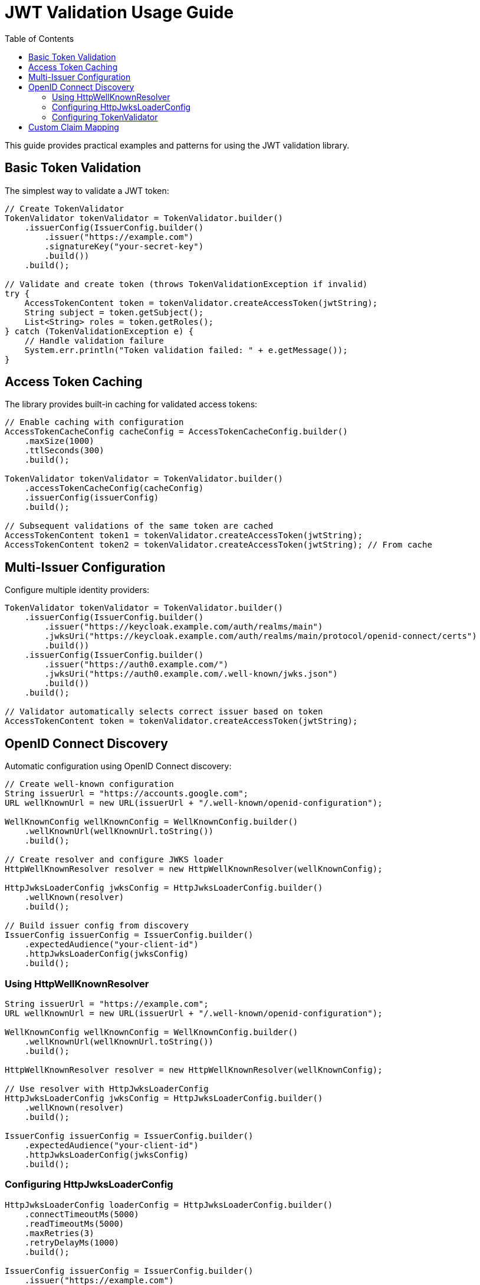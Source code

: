 = JWT Validation Usage Guide
:toc: left
:toclevels: 3
:source-highlighter: highlight.js

This guide provides practical examples and patterns for using the JWT validation library.

== Basic Token Validation

The simplest way to validate a JWT token:

[source,java]
----
// Create TokenValidator
TokenValidator tokenValidator = TokenValidator.builder()
    .issuerConfig(IssuerConfig.builder()
        .issuer("https://example.com")
        .signatureKey("your-secret-key")
        .build())
    .build();

// Validate and create token (throws TokenValidationException if invalid)
try {
    AccessTokenContent token = tokenValidator.createAccessToken(jwtString);
    String subject = token.getSubject();
    List<String> roles = token.getRoles();
} catch (TokenValidationException e) {
    // Handle validation failure
    System.err.println("Token validation failed: " + e.getMessage());
}
----

== Access Token Caching

The library provides built-in caching for validated access tokens:

[source,java]
----
// Enable caching with configuration
AccessTokenCacheConfig cacheConfig = AccessTokenCacheConfig.builder()
    .maxSize(1000)
    .ttlSeconds(300)
    .build();

TokenValidator tokenValidator = TokenValidator.builder()
    .accessTokenCacheConfig(cacheConfig)
    .issuerConfig(issuerConfig)
    .build();

// Subsequent validations of the same token are cached
AccessTokenContent token1 = tokenValidator.createAccessToken(jwtString);
AccessTokenContent token2 = tokenValidator.createAccessToken(jwtString); // From cache
----

== Multi-Issuer Configuration

Configure multiple identity providers:

[source,java]
----
TokenValidator tokenValidator = TokenValidator.builder()
    .issuerConfig(IssuerConfig.builder()
        .issuer("https://keycloak.example.com/auth/realms/main")
        .jwksUri("https://keycloak.example.com/auth/realms/main/protocol/openid-connect/certs")
        .build())
    .issuerConfig(IssuerConfig.builder()
        .issuer("https://auth0.example.com/")
        .jwksUri("https://auth0.example.com/.well-known/jwks.json")
        .build())
    .build();

// Validator automatically selects correct issuer based on token
AccessTokenContent token = tokenValidator.createAccessToken(jwtString);
----

== OpenID Connect Discovery

Automatic configuration using OpenID Connect discovery:

[source,java]
----
// Create well-known configuration
String issuerUrl = "https://accounts.google.com";
URL wellKnownUrl = new URL(issuerUrl + "/.well-known/openid-configuration");

WellKnownConfig wellKnownConfig = WellKnownConfig.builder()
    .wellKnownUrl(wellKnownUrl.toString())
    .build();

// Create resolver and configure JWKS loader
HttpWellKnownResolver resolver = new HttpWellKnownResolver(wellKnownConfig);

HttpJwksLoaderConfig jwksConfig = HttpJwksLoaderConfig.builder()
    .wellKnown(resolver)
    .build();

// Build issuer config from discovery
IssuerConfig issuerConfig = IssuerConfig.builder()
    .expectedAudience("your-client-id")
    .httpJwksLoaderConfig(jwksConfig)
    .build();
----

=== Using HttpWellKnownResolver

[source,java]
----
String issuerUrl = "https://example.com";
URL wellKnownUrl = new URL(issuerUrl + "/.well-known/openid-configuration");

WellKnownConfig wellKnownConfig = WellKnownConfig.builder()
    .wellKnownUrl(wellKnownUrl.toString())
    .build();

HttpWellKnownResolver resolver = new HttpWellKnownResolver(wellKnownConfig);

// Use resolver with HttpJwksLoaderConfig
HttpJwksLoaderConfig jwksConfig = HttpJwksLoaderConfig.builder()
    .wellKnown(resolver)
    .build();

IssuerConfig issuerConfig = IssuerConfig.builder()
    .expectedAudience("your-client-id")
    .httpJwksLoaderConfig(jwksConfig)
    .build();
----

=== Configuring HttpJwksLoaderConfig

[source,java]
----
HttpJwksLoaderConfig loaderConfig = HttpJwksLoaderConfig.builder()
    .connectTimeoutMs(5000)
    .readTimeoutMs(5000)
    .maxRetries(3)
    .retryDelayMs(1000)
    .build();

IssuerConfig issuerConfig = IssuerConfig.builder()
    .issuer("https://example.com")
    .jwksUri("https://example.com/.well-known/jwks.json")
    .jwksLoaderConfig(loaderConfig)
    .build();
----

=== Configuring TokenValidator

[source,java]
----
TokenValidator tokenValidator = TokenValidator.builder()
    .issuerConfig(issuerConfig)
    .parserConfig(ParserConfig.builder()
        .maxTokenSize(16384)
        .maxPayloadSize(8192)
        .build())
    .clockSkew(Duration.ofSeconds(30))
    .build();
----

== Custom Claim Mapping

Map custom claims to roles and groups:

[source,java]
----
// Configure custom claim paths
RolesGroupsConfig rolesConfig = RolesGroupsConfig.builder()
    .rolesPath("realm_access/roles")
    .groupsPath("groups")
    .build();

IssuerConfig issuerConfig = IssuerConfig.builder()
    .issuer("https://example.com")
    .rolesGroupsConfig(rolesConfig)
    .build();

TokenValidator validator = TokenValidator.builder()
    .issuerConfig(issuerConfig)
    .build();

// Token claims are automatically mapped
AccessTokenContent token = validator.createAccessToken(jwtString);
Set<String> roles = token.getRoles(); // From realm_access/roles
Set<String> groups = token.getGroups(); // From groups claim
----

For more examples, see the xref:api-reference.adoc[API Reference].